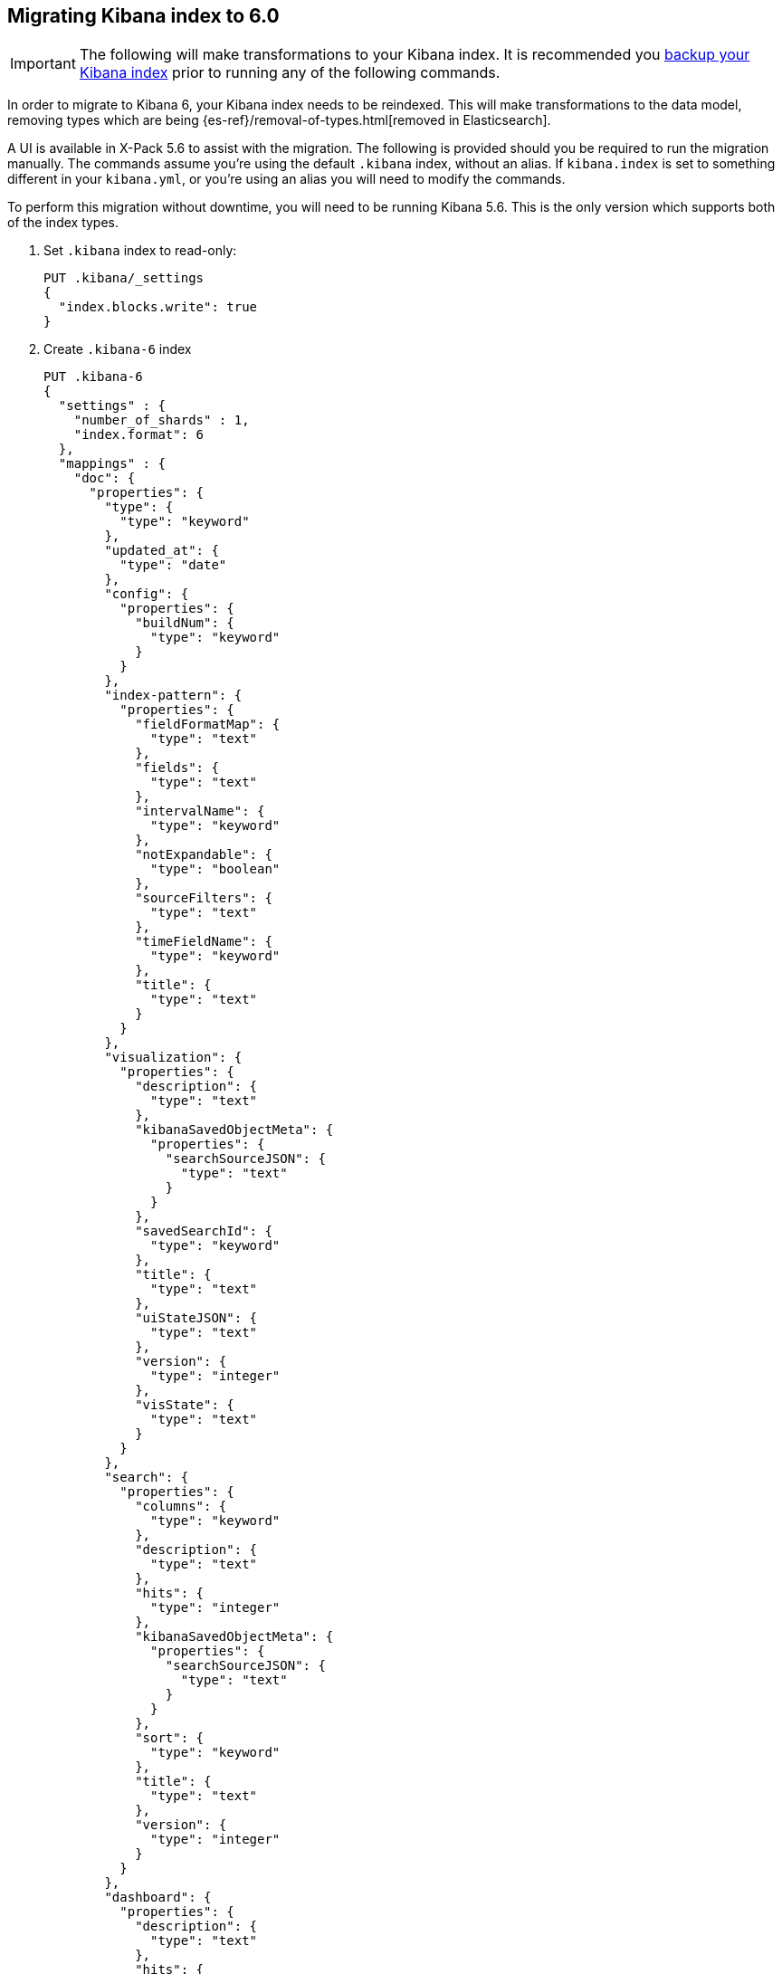 [[migrating-6.0-index]]
== Migrating Kibana index to 6.0

[IMPORTANT]
==============================================
The following will make transformations to your Kibana index. It is recommended you https://www.elastic.co/guide/en/elasticsearch/reference/5.6/modules-snapshots.html[backup your Kibana index] prior to running any of the following commands.
==============================================

In order to migrate to Kibana 6, your Kibana index needs to be reindexed. This will make transformations to the data model, removing types which are being {es-ref}/removal-of-types.html[removed in Elasticsearch].

A UI is available in X-Pack 5.6 to assist with the migration. The following is provided should you be required to run the migration manually. The commands assume you're using the default `.kibana` index, without an alias. If `kibana.index` is set to something different in your `kibana.yml`, or you're using an alias you will need to modify the commands.

To perform this migration without downtime, you will need to be running Kibana 5.6. This is the only version which supports both of the index types.

. Set `.kibana` index to read-only:
+
--
[source,js]
--------------------------------------------------
PUT .kibana/_settings
{
  "index.blocks.write": true
}
--------------------------------------------------
// CONSOLE
--

. Create `.kibana-6` index
+
--
[source,js]
--------------------------------------------------
PUT .kibana-6
{
  "settings" : {
    "number_of_shards" : 1,
    "index.format": 6
  },
  "mappings" : {
    "doc": {
      "properties": {
        "type": {
          "type": "keyword"
        },
        "updated_at": {
          "type": "date"
        },
        "config": {
          "properties": {
            "buildNum": {
              "type": "keyword"
            }
          }
        },
        "index-pattern": {
          "properties": {
            "fieldFormatMap": {
              "type": "text"
            },
            "fields": {
              "type": "text"
            },
            "intervalName": {
              "type": "keyword"
            },
            "notExpandable": {
              "type": "boolean"
            },
            "sourceFilters": {
              "type": "text"
            },
            "timeFieldName": {
              "type": "keyword"
            },
            "title": {
              "type": "text"
            }
          }
        },
        "visualization": {
          "properties": {
            "description": {
              "type": "text"
            },
            "kibanaSavedObjectMeta": {
              "properties": {
                "searchSourceJSON": {
                  "type": "text"
                }
              }
            },
            "savedSearchId": {
              "type": "keyword"
            },
            "title": {
              "type": "text"
            },
            "uiStateJSON": {
              "type": "text"
            },
            "version": {
              "type": "integer"
            },
            "visState": {
              "type": "text"
            }
          }
        },
        "search": {
          "properties": {
            "columns": {
              "type": "keyword"
            },
            "description": {
              "type": "text"
            },
            "hits": {
              "type": "integer"
            },
            "kibanaSavedObjectMeta": {
              "properties": {
                "searchSourceJSON": {
                  "type": "text"
                }
              }
            },
            "sort": {
              "type": "keyword"
            },
            "title": {
              "type": "text"
            },
            "version": {
              "type": "integer"
            }
          }
        },
        "dashboard": {
          "properties": {
            "description": {
              "type": "text"
            },
            "hits": {
              "type": "integer"
            },
            "kibanaSavedObjectMeta": {
              "properties": {
                "searchSourceJSON": {
                  "type": "text"
                }
              }
            },
            "optionsJSON": {
              "type": "text"
            },
            "panelsJSON": {
              "type": "text"
            },
            "refreshInterval": {
              "properties": {
                "display": {
                  "type": "keyword"
                },
                "pause": {
                  "type": "boolean"
                },
                "section": {
                  "type": "integer"
                },
                "value": {
                  "type": "integer"
                }
              }
            },
            "timeFrom": {
              "type": "keyword"
            },
            "timeRestore": {
              "type": "boolean"
            },
            "timeTo": {
              "type": "keyword"
            },
            "title": {
              "type": "text"
            },
            "uiStateJSON": {
              "type": "text"
            },
            "version": {
              "type": "integer"
            }
          }
        },
        "url": {
          "properties": {
            "accessCount": {
              "type": "long"
            },
            "accessDate": {
              "type": "date"
            },
            "createDate": {
              "type": "date"
            },
            "url": {
              "type": "text",
              "fields": {
                "keyword": {
                  "type": "keyword",
                  "ignore_above": 2048
                }
              }
            }
          }
        },
        "server": {
          "properties": {
            "uuid": {
              "type": "keyword"
            }
          }
        },
        "timelion-sheet": {
          "properties": {
            "description": {
              "type": "text"
            },
            "hits": {
              "type": "integer"
            },
            "kibanaSavedObjectMeta": {
              "properties": {
                "searchSourceJSON": {
                  "type": "text"
                }
              }
            },
            "timelion_chart_height": {
              "type": "integer"
            },
            "timelion_columns": {
              "type": "integer"
            },
            "timelion_interval": {
              "type": "keyword"
            },
            "timelion_other_interval": {
              "type": "keyword"
            },
            "timelion_rows": {
              "type": "integer"
            },
            "timelion_sheet": {
              "type": "text"
            },
            "title": {
              "type": "text"
            },
            "version": {
              "type": "integer"
            }
          }
        },
        "graph-workspace": {
          "properties": {
            "description": {
              "type": "text"
            },
            "kibanaSavedObjectMeta": {
              "properties": {
                "searchSourceJSON": {
                  "type": "text"
                }
              }
            },
            "numLinks": {
              "type": "integer"
            },
            "numVertices": {
              "type": "integer"
            },
            "title": {
              "type": "text"
            },
            "version": {
              "type": "integer"
            },
            "wsState": {
              "type": "text"
            }
          }
        }
      }
    }
  }
}
--------------------------------------------------
// CONSOLE
--

. Reindex `.kibana` into `.kibana-6`:
+
--
[source,js]
--------------------------------------------------
POST _reindex
{
  "source": {
    "index": ".kibana"
  },
  "dest": {
    "index": ".kibana-6"
  },
  "script": {
    "source": "ctx._source = [ ctx._type : ctx._source ]; ctx._source.type = ctx._type; ctx._id = ctx._type + \":\" + ctx._id; ctx._type = \"doc\"; "
  }
}
--------------------------------------------------
// CONSOLE
--

. Alias `.kibana-6` to `.kibana` and remove legacy `.kibana` index:
+
--
[source,js]
--------------------------------------------------
POST /_aliases
{
  "actions" : [
    { "add":  { "index": ".kibana-6", "alias": ".kibana" } },
    { "remove_index": { "index": ".kibana" } }
  ]
}
--------------------------------------------------
// CONSOLE
--
